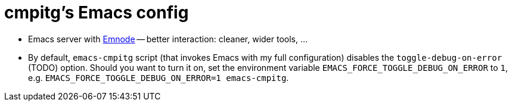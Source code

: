 = cmpitg's Emacs config

* Emacs server with https://github.com/cmpitg/emnode[Emnode] -- better
  interaction: cleaner, wider tools, ...

* By default, `emacs-cmpitg` script (that invokes Emacs with my full
  configuration) disables the `toggle-debug-on-error` (TODO) option.  Should
  you want to turn it on, set the environment variable
  `EMACS_FORCE_TOGGLE_DEBUG_ON_ERROR` to `1`,
  e.g. `EMACS_FORCE_TOGGLE_DEBUG_ON_ERROR=1 emacs-cmpitg`.
